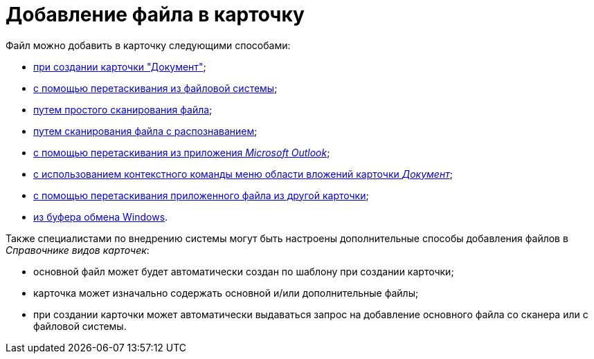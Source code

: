 = Добавление файла в карточку

.Файл можно добавить в карточку следующими способами:
* xref:document/DCard_create_by_file.adoc[при создании карточки "Документ"];
* xref:document/DCard_file_add_drag_and_drop_filesystem.adoc[с помощью перетаскивания из файловой системы];
* xref:document/DCard_file_scan_simple.adoc[путем простого сканирования файла];
* xref:document/DCard_file_scan_recognition.adoc[путем сканирования файла с распознаванием];
* xref:document/DCard_file_add_Outlook.adoc[с помощью перетаскивания из приложения _Microsoft Outlook_];
* xref:document/DCard_file_add_contexmenu_filesystem.adoc[с использованием контекстного команды меню области вложений карточки _Документ_];
* xref:document/DCard_file_add_drag_and_drop_Dcard.adoc[с помощью перетаскивания приложенного файла из другой карточки];
* xref:document/DCard_file_add_clipboard.adoc[из буфера обмена Windows].

Также специалистами по внедрению системы могут быть настроены дополнительные способы добавления файлов в _Справочнике видов карточек_:

* основной файл может будет автоматически создан по шаблону при создании карточки;
* карточка может изначально содержать основной и/или дополнительные файлы;
* при создании карточки может автоматически выдаваться запрос на добавление основного файла со сканера или с файловой системы.
